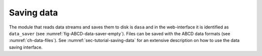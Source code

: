 ===========
Saving data
===========

The module that reads data streams and saves them to disk is ``dasa`` and in the web-interface it is identified as ``data_saver`` (see :numref:`fig-ABCD-data-saver-empty`).
Files can be saved with the ABCD data formats (see :numref:`ch-data-files`).
See :numref:`sec-tutorial-saving-data` for an extensive description on how to use the data saving interface.